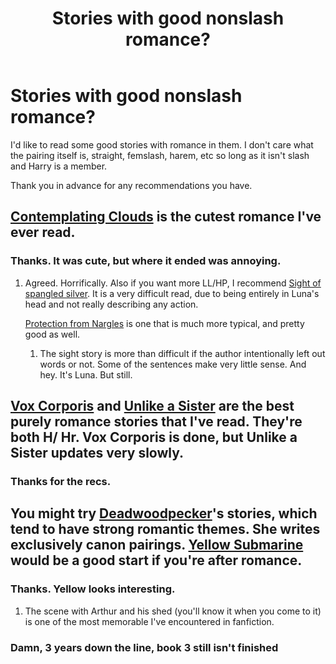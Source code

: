 #+TITLE: Stories with good nonslash romance?

* Stories with good nonslash romance?
:PROPERTIES:
:Author: onlytoask
:Score: 13
:DateUnix: 1412318092.0
:DateShort: 2014-Oct-03
:FlairText: Request
:END:
I'd like to read some good stories with romance in them. I don't care what the pairing itself is, straight, femslash, harem, etc so long as it isn't slash and Harry is a member.

Thank you in advance for any recommendations you have.


** [[https://www.fanfiction.net/s/3862145/1/Contemplating-Clouds][Contemplating Clouds]] is the cutest romance I've ever read.
:PROPERTIES:
:Author: BobVosh
:Score: 2
:DateUnix: 1412360449.0
:DateShort: 2014-Oct-03
:END:

*** Thanks. It was cute, but where it ended was annoying.
:PROPERTIES:
:Author: onlytoask
:Score: 1
:DateUnix: 1412363321.0
:DateShort: 2014-Oct-03
:END:

**** Agreed. Horrifically. Also if you want more LL/HP, I recommend [[https://www.fanfiction.net/s/7245318/1/Sight-of-Spangled-Silver][Sight of spangled silver]]. It is a very difficult read, due to being entirely in Luna's head and not really describing any action.

[[https://www.fanfiction.net/s/7352166/1/Protection-From-Nargles][Protection from Nargles]] is one that is much more typical, and pretty good as well.
:PROPERTIES:
:Author: BobVosh
:Score: 1
:DateUnix: 1412365973.0
:DateShort: 2014-Oct-03
:END:

***** The sight story is more than difficult if the author intentionally left out words or not. Some of the sentences make very little sense. And hey. It's Luna. But still.
:PROPERTIES:
:Score: 1
:DateUnix: 1412426216.0
:DateShort: 2014-Oct-04
:END:


** [[https://m.fanfiction.net/s/3186836/1/Vox-Corporis][Vox Corporis]] and [[https://m.fanfiction.net/s/6574535/1/Unlike-a-Sister][Unlike a Sister]] are the best purely romance stories that I've read. They're both H/ Hr. Vox Corporis is done, but Unlike a Sister updates very slowly.
:PROPERTIES:
:Author: Awesomeguyandbob
:Score: 2
:DateUnix: 1412362876.0
:DateShort: 2014-Oct-03
:END:

*** Thanks for the recs.
:PROPERTIES:
:Author: onlytoask
:Score: 2
:DateUnix: 1412363443.0
:DateShort: 2014-Oct-03
:END:


** You might try [[https://www.fanfiction.net/u/386600/Deadwoodpecker][Deadwoodpecker]]'s stories, which tend to have strong romantic themes. She writes exclusively canon pairings. [[https://www.fanfiction.net/s/4464089/1/Yellow-Submarine][Yellow Submarine]] would be a good start if you're after romance.
:PROPERTIES:
:Author: truncation_error
:Score: 1
:DateUnix: 1412357699.0
:DateShort: 2014-Oct-03
:END:

*** Thanks. Yellow looks interesting.
:PROPERTIES:
:Author: onlytoask
:Score: 1
:DateUnix: 1412363462.0
:DateShort: 2014-Oct-03
:END:

**** The scene with Arthur and his shed (you'll know it when you come to it) is one of the most memorable I've encountered in fanfiction.
:PROPERTIES:
:Author: truncation_error
:Score: 1
:DateUnix: 1412364143.0
:DateShort: 2014-Oct-03
:END:


*** Damn, 3 years down the line, book 3 still isn't finished
:PROPERTIES:
:Score: 1
:DateUnix: 1412396637.0
:DateShort: 2014-Oct-04
:END:
